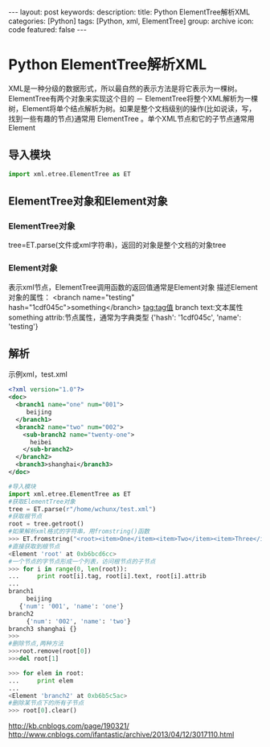 #+BEGIN_HTML
---
layout: post
keywords: 
description: 
title: Python ElementTree解析XML
categories: [Python]
tags: [Python, xml, ElementTree]
group: archive
icon: code
featured: false
---
#+END_HTML
* Python ElementTree解析XML
XML是一种分级的数据形式，所以最自然的表示方法是将它表示为一棵树。ElementTree有两个对象来实现这个目的 － ElementTree将整个XML解析为一棵树，Element将单个结点解析为树。如果是整个文档级别的操作(比如说读，写，找到一些有趣的节点)通常用 ElementTree 。单个XML节点和它的子节点通常用Element
** 导入模块
#+BEGIN_SRC python
import xml.etree.ElementTree as ET
#+END_SRC
** ElementTree对象和Element对象
*** ElementTree对象
tree=ET.parse(文件或xml字符串)，返回的对象是整个文档的对象tree
*** Element对象
表示xml节点，ElementTree调用函数的返回值通常是Element对象
描述Element对象的属性：
<branch name="testing" hash="1cdf045c">something</branch>
tag:tag值 branch
text:文本属性 something
attrib:节点属性，通常为字典类型 {'hash': '1cdf045c', 'name': 'testing'}
** 解析
示例xml，test.xml
#+BEGIN_SRC xml
<?xml version="1.0"?>
<doc>
  <branch1 name="one" num="001">
     beijing
  </branch1>
  <branch2 name="two" num="002">
    <sub-branch2 name="twenty-one">
      heibei
    </sub-branch2>
  </branch2>
  <branch3>shanghai</branch3>
</doc>
#+END_SRC
#+BEGIN_SRC python
#导入模块
import xml.etree.ElementTree as ET
#获取ElementTree对象
tree = ET.parse(r"/home/wchunx/test.xml")
#获取根节点
root = tree.getroot()
#如果解析xml格式的字符串，用fromstring()函数
>>> ET.fromstring("<root><item>One</item><item>Two</item><item>Three</item></root>")
#直接获取到根节点
<Element 'root' at 0xb6bcd6cc>
#一个节点的字节点形成一个列表，访问根节点的子节点
>>> for i in range(0, len(root)):
...     print root[i].tag, root[i].text, root[i].attrib
... 
branch1 
     beijing
   {'num': '001', 'name': 'one'}
branch2 
     {'num': '002', 'name': 'two'}
branch3 shanghai {}
>>> 
#删除节点,两种方法
>>>root.remove(root[0])
>>>del root[1]

>>> for elem in root:
...     print elem
... 
<Element 'branch2' at 0xb6b5c5ac>
#删除某节点下的所有子节点
>>> root[0].clear()
#+END_SRC
http://kb.cnblogs.com/page/190321/
http://www.cnblogs.com/ifantastic/archive/2013/04/12/3017110.html
